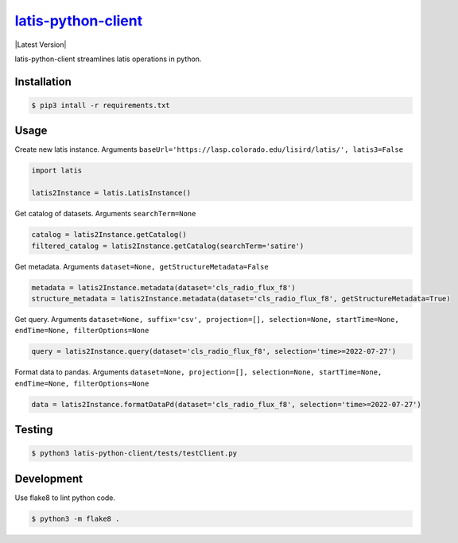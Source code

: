 ********
`latis-python-client`_
********

|Latest Version|

.. |Latest Version|
   :target: https://pypi.org/

latis-python-client streamlines latis operations in python.

Installation
============

.. code:: bash

    $ pip3 intall -r requirements.txt

Usage
=====

Create new latis instance. Arguments ``baseUrl='https://lasp.colorado.edu/lisird/latis/', latis3=False``

.. code:: python

    import latis

    latis2Instance = latis.LatisInstance()

Get catalog of datasets. Arguments ``searchTerm=None``

.. code:: python

    catalog = latis2Instance.getCatalog()
    filtered_catalog = latis2Instance.getCatalog(searchTerm='satire')

Get metadata. Arguments ``dataset=None, getStructureMetadata=False``

.. code:: python

    metadata = latis2Instance.metadata(dataset='cls_radio_flux_f8')
    structure_metadata = latis2Instance.metadata(dataset='cls_radio_flux_f8', getStructureMetadata=True)

Get query. Arguments ``dataset=None, suffix='csv', projection=[], selection=None, startTime=None, endTime=None, filterOptions=None``

.. code:: python

    query = latis2Instance.query(dataset='cls_radio_flux_f8', selection='time>=2022-07-27')

Format data to pandas. Arguments ``dataset=None, projection=[], selection=None, startTime=None, endTime=None, filterOptions=None``
    
.. code:: python
    
    data = latis2Instance.formatDataPd(dataset='cls_radio_flux_f8', selection='time>=2022-07-27')

Testing
=======

.. code:: bash

    $ python3 latis-python-client/tests/testClient.py

Development
===========

Use flake8 to lint python code.

.. code:: bash

    $ python3 -m flake8 .

